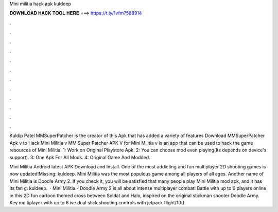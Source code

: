 Mini militia hack apk kuldeep



𝐃𝐎𝐖𝐍𝐋𝐎𝐀𝐃 𝐇𝐀𝐂𝐊 𝐓𝐎𝐎𝐋 𝐇𝐄𝐑𝐄 ===> https://t.ly/1vfm?588914



.



.



.



.



.



.



.



.



.



.



.



.

Kuldip Patel MMSuperPatcher is the creator of this Apk that has added a variety of features Download MMSuperPatcher Apk v to Hack Mini Militia v MM Super Patcher APK V for Mini Militia v is an app that can be used to hack the game resources of Mini Militia. 1: Work on Original Playstore Apk. 2: You can choose mod even playing(Its depends on device's support). 3: One Apk For All Mods. 4: Original Game And Modded.

Mini Militia Android latest APK Download and Install. One of the most addicting and fun multiplayer 2D shooting games is now updated!Missing: kuldeep. Mini Militia was the most populous game among all players of all ages. Another name of Mini Militia is Doodle Army 2. If you check it, you will be satisfied that many people play Mini Militia mod apk, and it has its fan g: kuldeep.  · Mini Militia - Doodle Army 2 is all about intense multiplayer combat! Battle with up to 6 players online in this 2D fun cartoon themed cross between Soldat and Halo, inspired on the original stickman shooter Doodle Army. Key  multiplayer with up to 6 ive dual stick shooting controls with jetpack flight/10().
